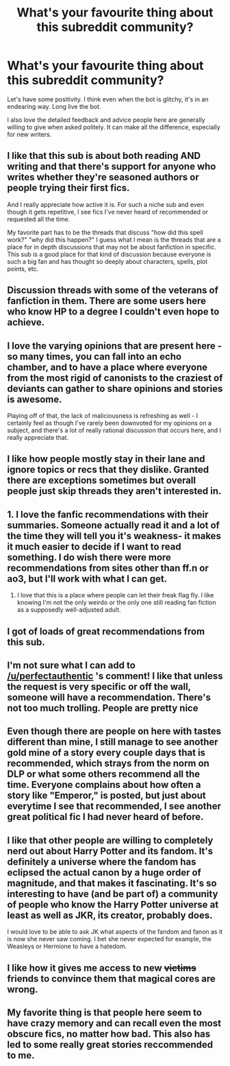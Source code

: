 #+TITLE: What's your favourite thing about this subreddit community?

* What's your favourite thing about this subreddit community?
:PROPERTIES:
:Author: FloreatCastellum
:Score: 27
:DateUnix: 1474220980.0
:DateShort: 2016-Sep-18
:END:
Let's have some positivity. I think even when the bot is glitchy, it's in an endearing way. Long live the bot.

I also love the detailed feedback and advice people here are generally willing to give when asked politely. It can make all the difference, especially for new writers.


** I like that this sub is about both reading AND writing and that there's support for anyone who writes whether they're seasoned authors or people trying their first fics.

And I really appreciate how active it is. For such a niche sub and even though it gets repetitive, I see fics I've never heard of recommended or requested all the time.

My favorite part has to be the threads that discuss "how did this spell work?" "why did this happen?" I guess what I mean is the threads that are a place for in depth discussions that may not be about fanfiction in specific. This sub is a good place for that kind of discussion because everyone is such a big fan and has thought so deeply about characters, spells, plot points, etc.
:PROPERTIES:
:Author: perfectauthentic
:Score: 42
:DateUnix: 1474222653.0
:DateShort: 2016-Sep-18
:END:


** Discussion threads with some of the veterans of fanfiction in them. There are some users here who know HP to a degree I couldn't even hope to achieve.
:PROPERTIES:
:Author: UndeadBBQ
:Score: 19
:DateUnix: 1474225859.0
:DateShort: 2016-Sep-18
:END:


** I love the varying opinions that are present here - so many times, you can fall into an echo chamber, and to have a place where everyone from the most rigid of canonists to the craziest of deviants can gather to share opinions and stories is awesome.

Playing off of that, the lack of maliciousness is refreshing as well - I certainly feel as though I've rarely been downvoted for my opinions on a subject, and there's a lot of really rational discussion that occurs here, and I really appreciate that.
:PROPERTIES:
:Author: DEP61
:Score: 14
:DateUnix: 1474226085.0
:DateShort: 2016-Sep-18
:END:


** I like how people mostly stay in their lane and ignore topics or recs that they dislike. Granted there are exceptions sometimes but overall people just skip threads they aren't interested in.
:PROPERTIES:
:Score: 15
:DateUnix: 1474232439.0
:DateShort: 2016-Sep-19
:END:


** 1. I love the fanfic recommendations with their summaries. Someone actually read it and a lot of the time they will tell you it's weakness- it makes it much easier to decide if I want to read something. I do wish there were more recommendations from sites other than ff.n or ao3, but I'll work with what I can get.

2. I love that this is a place where people can let their freak flag fly. I like knowing I'm not the only weirdo or the only one still reading fan fiction as a supposedly well-adjusted adult.
:PROPERTIES:
:Author: AntiqueGreen
:Score: 9
:DateUnix: 1474238155.0
:DateShort: 2016-Sep-19
:END:


** I got of loads of great recommendations from this sub.
:PROPERTIES:
:Author: InquisitorCOC
:Score: 9
:DateUnix: 1474228073.0
:DateShort: 2016-Sep-19
:END:


** I'm not sure what I can add to [[/u/perfectauthentic]] 's comment! I like that unless the request is very specific or off the wall, someone will have a recommendation. There's not too much trolling. People are pretty nice
:PROPERTIES:
:Author: boomberrybella
:Score: 8
:DateUnix: 1474224225.0
:DateShort: 2016-Sep-18
:END:


** Even though there are people on here with tastes different than mine, I still manage to see another gold mine of a story every couple days that is recommended, which strays from the norm on DLP or what some others recommend all the time. Everyone complains about how often a story like "Emperor," is posted, but just about everytime I see that recommended, I see another great political fic I had never heard of before.
:PROPERTIES:
:Author: PossiblyTupac
:Score: 5
:DateUnix: 1474228453.0
:DateShort: 2016-Sep-19
:END:


** I like that other people are willing to completely nerd out about Harry Potter and its fandom. It's definitely a universe where the fandom has eclipsed the actual canon by a huge order of magnitude, and that makes it fascinating. It's so interesting to have (and be part of) a community of people who know the Harry Potter universe at least as well as JKR, its creator, probably does.

I would love to be able to ask JK what aspects of the fandom and fanon as it is now she never saw coming. I bet she never expected for example, the Weasleys or Hermione to have a hatedom.
:PROPERTIES:
:Author: 360Saturn
:Score: 5
:DateUnix: 1474244746.0
:DateShort: 2016-Sep-19
:END:


** I like how it gives me access to new +victims+ friends to convince them that magical cores are wrong.
:PROPERTIES:
:Author: Taure
:Score: 3
:DateUnix: 1474294313.0
:DateShort: 2016-Sep-19
:END:


** My favorite thing is that people here seem to have crazy memory and can recall even the most obscure fics, no matter how bad. This also has led to some really great stories reccommended to me.
:PROPERTIES:
:Author: bunn2
:Score: 3
:DateUnix: 1474244554.0
:DateShort: 2016-Sep-19
:END:
